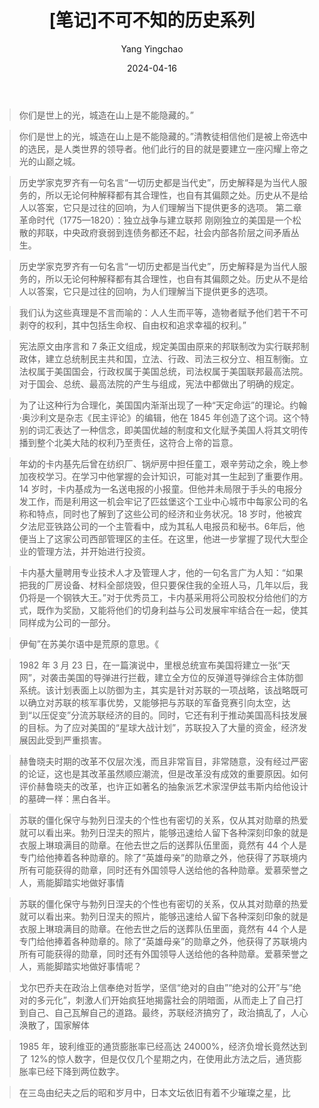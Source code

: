 #+TITLE:  [笔记]不可不知的历史系列
#+AUTHOR: Yang Yingchao
#+DATE:   2024-04-16
#+OPTIONS:  ^:nil H:5 num:t toc:2 \n:nil ::t |:t -:t f:t *:t tex:t d:(HIDE) tags:not-in-toc
#+STARTUP:  align nodlcheck oddeven lognotestate
#+SEQ_TODO: TODO(t) INPROGRESS(i) WAITING(w@) | DONE(d) CANCELED(c@)
#+LANGUAGE: en
#+TAGS:     noexport(n)
#+EXCLUDE_TAGS: noexport
#+FILETAGS: :tag1:tag2:note:ireader:



#+BEGIN_QUOTE
你们是世上的光，城造在山上是不能隐藏的。”
#+END_QUOTE


#+BEGIN_QUOTE
你们是世上的光，城造在山上是不能隐藏的。”清教徒相信他们是被上帝选中的选民，是人类世界的领导者。他们此行的目的就是要建立一座闪耀上帝之光的山巅之城。
#+END_QUOTE


#+BEGIN_QUOTE
历史学家克罗齐有一句名言“一切历史都是当代史”，历史解释是为当代人服务的，所以无论何种解释都有其合理性，也自有其偏颇之处。历史从不是给人以答案，它只是过往的回响，为人们理解当下提供更多的选项。 第二章 革命时代（1775—1820）：独立战争与建立联邦 刚刚独立的美国是一个松散的邦联，中央政府衰弱到连债务都还不起，社会内部各阶层之间矛盾丛生。
#+END_QUOTE


#+BEGIN_QUOTE
历史学家克罗齐有一句名言“一切历史都是当代史”，历史解释是为当代人服务的，所以无论何种解释都有其合理性，也自有其偏颇之处。历史从不是给人以答案，它只是过往的回响，为人们理解当下提供更多的选项。
#+END_QUOTE


#+BEGIN_QUOTE
我们认为这些真理是不言而喻的：人人生而平等，造物者赋予他们若干不可剥夺的权利，其中包括生命权、自由权和追求幸福的权利。”
#+END_QUOTE


#+BEGIN_QUOTE
宪法原文由序言和 7 条正文组成，规定美国由原来的邦联制改为实行联邦制政体，建立总统制民主共和国，立法、行政、司法三权分立、相互制衡。立法权属于美国国会，行政权属于美国总统，司法权属于美国联邦最高法院。对于国会、总统、最高法院的产生与组成，宪法中都做出了明确的规定。
#+END_QUOTE


#+BEGIN_QUOTE
为了让这种行为合理化，美国国内渐渐出现了一种“天定命运”的理论。约翰·奥沙利文是杂志《民主评论》的编辑，他在 1845 年创造了这个词。这个特别的词汇表达了一种信念，即美国优越的制度和文化赋予美国人将其文明传播到整个北美大陆的权利乃至责任，这符合上帝的旨意。
#+END_QUOTE


#+BEGIN_QUOTE
年幼的卡内基先后曾在纺织厂、锅炉房中担任童工，艰辛劳动之余，晚上参加夜校学习。在学习中他掌握的会计知识，可能对其一生起到了重要作用。14 岁时，卡内基成为一名送电报的小报童。但他并未局限于手头的电报分发工作，而是利用这一机会牢记了匹兹堡这个工业中心城市中每家公司的名称和特点，同时也了解到了这些公司的经济和业务状况。18 岁时，他被宾夕法尼亚铁路公司的一个主管看中，成为其私人电报员和秘书。6年后，他便当上了这家公司西部管理区的主任。在这里，他进一步掌握了现代大型企业的管理方法，并开始进行投资。
#+END_QUOTE


#+BEGIN_QUOTE
卡内基大量聘用专业技术人才及管理人才，他的一句名言广为人知：“如果把我的厂房设备、材料全部烧毁，但只要保住我的全班人马，几年以后，我仍将是一个钢铁大王。”对于优秀员工，卡内基采用将公司股权分给他们的方式，既作为奖励，又能将他们的切身利益与公司发展牢牢结合在一起，使其同样成为公司的一部分。
#+END_QUOTE


#+BEGIN_QUOTE
伊甸”在苏美尔语中是荒原的意思。《
#+END_QUOTE


#+BEGIN_QUOTE
1982 年 3 月 23 日，在一篇演说中，里根总统宣布美国将建立一张“天网”，对袭击美国的导弹进行拦截，建立全方位的反弹道导弹综合主体防御系统。该计划表面上以防御为主，其实是针对苏联的一项战略，该战略既可以确立对苏联的核军事优势，又能够把与苏联的军备竞赛引向太空，达到“以压促变”分流苏联经济的目的。同时，它还有利于推动美国高科技发展的目标。为了应对美国的“星球大战计划”，苏联投入了大量的资金，经济发展因此受到严重损害。
#+END_QUOTE


#+BEGIN_QUOTE
赫鲁晓夫时期的改革不仅层次浅，而且非常盲目，非常随意，没有经过严密的论证，这也是其改革虽然顺应潮流，但是改革没有成效的重要原因。如何评价赫鲁晓夫的改革，也许正如著名的抽象派艺术家涅伊兹韦斯内给他设计的墓碑一样：黑白各半。
#+END_QUOTE


#+BEGIN_QUOTE
苏联的僵化保守与勃列日涅夫的个性也有密切的关系，仅从其对勋章的热爱就可以看出来。勃列日涅夫的照片，能够迅速给人留下各种深刻印象的就是衣服上琳琅满目的勋章。在他去世之后的送葬队伍里面，竟然有 44 个人是专门给他捧着各种勋章的。除了“英雄母亲”的勋章之外，他获得了苏联境内所有可能获得的勋章，同时还有外国领导人送给他的各种勋章。爱慕荣誉之人，焉能脚踏实地做好事情
#+END_QUOTE


#+BEGIN_QUOTE
苏联的僵化保守与勃列日涅夫的个性也有密切的关系，仅从其对勋章的热爱就可以看出来。勃列日涅夫的照片，能够迅速给人留下各种深刻印象的就是衣服上琳琅满目的勋章。在他去世之后的送葬队伍里面，竟然有 44 个人是专门给他捧着各种勋章的。除了“英雄母亲”的勋章之外，他获得了苏联境内所有可能获得的勋章，同时还有外国领导人送给他的各种勋章。爱慕荣誉之人，焉能脚踏实地做好事情呢？
#+END_QUOTE


#+BEGIN_QUOTE
戈尔巴乔夫在政治上信奉绝对哲学，坚信“绝对的自由”“绝对的公开”与“绝对的多元化”，刺激人们开始疯狂地揭露社会的阴暗面，从而走上了自己打到自己、自己瓦解自己的道路。最终，苏联经济搞穷了，政治搞乱了，人心涣散了，国家解体
#+END_QUOTE


#+BEGIN_QUOTE
1985 年，玻利维亚的通货膨胀率已经高达 24000%，经济负增长竟然达到了 12%的惊人数字，但是仅仅几个星期之内，在使用此方法之后，通货膨胀率已经下降到两位数字。
#+END_QUOTE


#+BEGIN_QUOTE
在三岛由纪夫之后的昭和岁月中，日本文坛依旧有着不少璀璨之星，比
#+END_QUOTE
